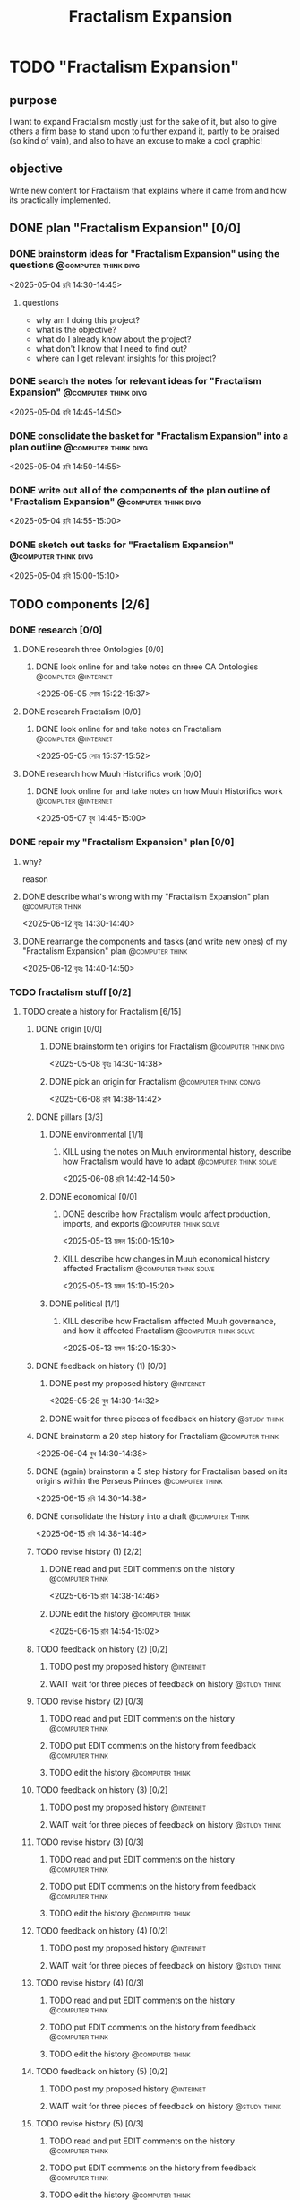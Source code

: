 #+title: Fractalism Expansion
#+FILETAGS: :work:
* TODO "Fractalism Expansion"
:PROPERTIES:
:ORDERED:  t
:END:
** purpose
I want to expand Fractalism mostly just for the sake of it, but also to give others a firm base to stand upon to further expand it, partly to be praised (so kind of vain), and also to have an excuse to make a cool graphic!
** objective
Write new content for Fractalism that explains where it came from and how its practically implemented.
** DONE plan "Fractalism Expansion" [0/0]
:PROPERTIES:
:ORDERED:  t
:END:
:LOGBOOK:
- State "DONE"       from "TODO"       [2025-05-04 রবি 15:03]
:END:
*** DONE brainstorm ideas for "Fractalism Expansion" using the questions :@computer:think:divg:
:PROPERTIES:
:EFFORT:   15min
:END:
:LOGBOOK:
- State "DONE"       from "TODO"       [2025-05-04 রবি 14:44]
CLOCK: [2025-05-04 রবি 14:36]--[2025-05-04 রবি 14:44] =>  0:08
:END:
<2025-05-04 রবি 14:30-14:45>
**** questions
- why am I doing this project?
- what is the objective?
- what do I already know about the project?
- what don't I know that I need to find out?
- where can I get relevant insights for this project?
*** DONE search the notes for relevant ideas for "Fractalism Expansion" :@computer:think:divg:
:PROPERTIES:
:EFFORT:   5min
:END:
:LOGBOOK:
- State "DONE"       from "TODO"       [2025-05-04 রবি 14:46]
CLOCK: [2025-05-04 রবি 14:45]--[2025-05-04 রবি 14:46] =>  0:01
:END:
<2025-05-04 রবি 14:45-14:50>
*** DONE consolidate the basket for "Fractalism Expansion" into a plan outline :@computer:think:divg:
:PROPERTIES:
:EFFORT:   5min
:END:
:LOGBOOK:
- State "DONE"       from "TODO"       [2025-05-04 রবি 14:50]
CLOCK: [2025-05-04 রবি 14:47]--[2025-05-04 রবি 14:50] =>  0:03
:END:
<2025-05-04 রবি 14:50-14:55>
*** DONE write out all of the components of the plan outline of "Fractalism Expansion" :@computer:think:divg:
:PROPERTIES:
:EFFORT:   5min
:END:
:LOGBOOK:
- State "DONE"       from "TODO"       [2025-05-04 রবি 14:54]
CLOCK: [2025-05-04 রবি 14:50]--[2025-05-04 রবি 14:54] =>  0:04
:END:
<2025-05-04 রবি 14:55-15:00>
*** DONE sketch out tasks for "Fractalism Expansion" :@computer:think:divg:
:PROPERTIES:
:EFFORT:   5min
:END:
:LOGBOOK:
- State "DONE"       from "TODO"       [2025-05-04 রবি 15:03]
CLOCK: [2025-05-04 রবি 14:56]--[2025-05-04 রবি 15:03] =>  0:07
:END:
<2025-05-04 রবি 15:00-15:10>
** TODO components [2/6]
:PROPERTIES:
:ORDERED:  t
:END:
*** DONE research [0/0]
:LOGBOOK:
- State "DONE"       from "TODO"       [2025-05-07 বুধ 14:54]
:END:
**** DONE research three Ontologies [0/0]
:LOGBOOK:
- State "DONE"       from "TODO"       [2025-05-05 সোম 15:31]
:END:
***** DONE look online for and take notes on three OA Ontologies :@computer:@internet:
:PROPERTIES:
:EFFORT:   15min
:END:
:LOGBOOK:
- State "DONE"       from "TODO"       [2025-05-05 সোম 15:20]
CLOCK: [2025-05-05 সোম 15:06]--[2025-05-05 সোম 15:20] =>  0:14
:END:
<2025-05-05 সোম 15:22-15:37>
**** DONE research Fractalism [0/0]
:LOGBOOK:
- State "DONE"       from "TODO"       [2025-05-05 সোম 15:31]
:END:
***** DONE look online for and take notes on Fractalism :@computer:@internet:
:PROPERTIES:
:EFFORT:   15min
:END:
:LOGBOOK:
- State "DONE"       from "TODO"       [2025-05-05 সোম 15:31]
CLOCK: [2025-05-05 সোম 15:21]--[2025-05-05 সোম 15:31] =>  0:10
:END:
<2025-05-05 সোম 15:37-15:52>
**** DONE research how Muuh Historifics work [0/0]
:LOGBOOK:
- State "DONE"       from "TODO"       [2025-05-07 বুধ 14:53]
:END:
***** DONE look online for and take notes on how Muuh Historifics work :@computer:@internet:
:PROPERTIES:
:EFFORT:   15min
:END:
:LOGBOOK:
- State "DONE"       from "TODO"       [2025-05-07 বুধ 14:53]
CLOCK: [2025-05-07 বুধ 14:45]--[2025-05-07 বুধ 14:53] =>  0:08
:END:
<2025-05-07 বুধ 14:45-15:00>
*** DONE repair my "Fractalism Expansion" plan [0/0]
:PROPERTIES:
:ORDERED:  t
:END:
:LOGBOOK:
- State "DONE"       from "TODO"       [2025-06-15 রবি 14:24]
:END:
**** why?
reason
**** DONE describe what's wrong with my "Fractalism Expansion" plan :@computer:think:
:PROPERTIES:
:EFFORT:   10min
:END:
:LOGBOOK:
- State "DONE"       from "TODO"       [2025-06-12 বৃহঃ 14:32]
CLOCK: [2025-06-12 বৃহঃ 14:30]--[2025-06-12 বৃহঃ 14:32] =>  0:02
:END:
<2025-06-12 বৃহঃ 14:30-14:40>
**** DONE rearrange the components and tasks (and write new ones) of my "Fractalism Expansion" plan :@computer:think:
:PROPERTIES:
:EFFORT:   10min
:END:
:LOGBOOK:
- State "DONE"       from "TODO"       [2025-06-12 বৃহঃ 14:32]
:END:
<2025-06-12 বৃহঃ 14:40-14:50>
*** TODO fractalism stuff [0/2]
**** TODO create a history for Fractalism [6/15]
:PROPERTIES:
:ORDERED:  t
:END:
***** DONE origin [0/0]
:PROPERTIES:
:ORDERED:  t
:END:
:LOGBOOK:
- State "DONE"       from "TODO"       [2025-05-08 বৃহঃ 14:38]
:END:
****** DONE brainstorm ten origins for Fractalism :@computer:think:divg:
:PROPERTIES:
:EFFORT:   10min
:END:
:LOGBOOK:
- State "DONE"       from "TODO"       [2025-05-08 বৃহঃ 14:35]
CLOCK: [2025-05-08 বৃহঃ 14:27]--[2025-05-08 বৃহঃ 14:35] =>  0:08
:END:
<2025-05-08 বৃহঃ 14:30-14:38>
****** DONE pick an origin for Fractalism :@computer:think:convg:
:PROPERTIES:
:EFFORT:   5min
:END:
:LOGBOOK:
- State "DONE"       from "TODO"       [2025-05-08 বৃহঃ 14:37]
CLOCK: [2025-05-08 বৃহঃ 14:35]--[2025-05-08 বৃহঃ 14:37] =>  0:02
:END:
<2025-06-08 রবি 14:38-14:42>
***** DONE pillars [3/3]
:LOGBOOK:
- State "DONE"       from "TODO"       [2025-05-13 মঙ্গল 15:03]
:END:
****** DONE environmental [1/1]
:PROPERTIES:
:ORDERED:  t
:END:
:LOGBOOK:
- State "DONE"       from "TODO"       [2025-05-08 বৃহঃ 15:23]
:END:
******* KILL using the notes on Muuh environmental history, describe how Fractalism would have to adapt :@computer:think:solve:
:PROPERTIES:
:EFFORT:   10min
:END:
:LOGBOOK:
- State "KILL"       from "TODO"       [2025-05-08 বৃহঃ 14:38]
:END:
<2025-06-08 রবি 14:42-14:50>
****** DONE economical [0/0]
:LOGBOOK:
- State "DONE"       from "TODO"       [2025-05-13 মঙ্গল 15:02]
:END:
******* DONE describe how Fractalism would affect production, imports, and exports :@computer:think:solve:
:PROPERTIES:
:EFFORT:   10min
:END:
:LOGBOOK:
- State "DONE"       from "TODO"       [2025-05-13 মঙ্গল 15:02]
CLOCK: [2025-05-13 মঙ্গল 14:59]--[2025-05-13 মঙ্গল 15:02] =>  0:03
:END:
<2025-05-13 মঙ্গল 15:00-15:10>
******* KILL describe how changes in Muuh economical history affected Fractalism :@computer:think:solve:
:PROPERTIES:
:EFFORT:   10min
:END:
:LOGBOOK:
- State "KILL"       from "TODO"       [2025-05-13 মঙ্গল 15:02]
:END:
<2025-05-13 মঙ্গল 15:10-15:20>
****** DONE political [1/1]
:LOGBOOK:
- State "DONE"       from "TODO"       [2025-05-13 মঙ্গল 15:03]
:END:
******* KILL describe how Fractalism affected Muuh governance, and how it affected Fractalism :@computer:think:solve:
:PROPERTIES:
:EFFORT:   10min
:END:
:LOGBOOK:
- State "KILL"       from "TODO"       [2025-05-13 মঙ্গল 15:03]
CLOCK: [2025-05-13 মঙ্গল 15:02]--[2025-05-13 মঙ্গল 15:03] =>  0:01
:END:
<2025-05-13 মঙ্গল 15:20-15:30>
***** DONE feedback on history (1) [0/0]
:PROPERTIES:
:ORDERED:  t
:END:
:LOGBOOK:
- State "DONE"       from "TODO"       [2025-06-01 রবি 18:01]
:END:
****** DONE post my proposed history :@internet:
:PROPERTIES:
:EFFORT:   2min
:END:
:LOGBOOK:
- State "DONE"       from "TODO"       [2025-05-28 বুধ 14:33]
CLOCK: [2025-05-28 বুধ 14:30]--[2025-05-28 বুধ 14:33] =>  0:03
- State "DONE"       from "TODO"       [2025-05-13 মঙ্গল 15:22]
CLOCK: [2025-05-13 মঙ্গল 15:16]--[2025-05-13 মঙ্গল 15:22] =>  0:06
:END:
<2025-05-28 বুধ 14:30-14:32>
****** DONE wait for three pieces of feedback on history :@study:think:
:LOGBOOK:
- State "DONE"       from "WAIT"       [2025-06-01 রবি 18:01]
:END:
***** DONE brainstorm a 20 step history for Fractalism :@computer:think:
:PROPERTIES:
:EFFORT:   10min
:END:
:LOGBOOK:
- State "DONE"       from "TODO"       [2025-06-15 রবি 14:24]
- State "DONE"       from "TODO"       [2025-06-04 বুধ 14:38]
CLOCK: [2025-06-04 বুধ 14:29]--[2025-06-04 বুধ 14:38] =>  0:09
:END:
<2025-06-04 বুধ 14:30-14:38>
***** DONE (again) brainstorm a 5 step history for Fractalism based on its origins within the Perseus Princes :@computer:think:
:PROPERTIES:
:EFFORT:   10min
:END:
:LOGBOOK:
- State "DONE"       from "TODO"       [2025-06-15 রবি 14:37]
CLOCK: [2025-06-15 রবি 14:29]--[2025-06-15 রবি 14:37] =>  0:08
:END:
<2025-06-15 রবি 14:30-14:38>
***** DONE consolidate the history into a draft :@computer:Think:
:PROPERTIES:
:EFFORT:   10min
:END:
:LOGBOOK:
- State "DONE"       from "TODO"       [2025-06-15 রবি 14:43]
CLOCK: [2025-06-15 রবি 14:38]--[2025-06-15 রবি 14:43] =>  0:05
:END:
<2025-06-15 রবি 14:38-14:46>
***** TODO revise history (1) [2/2]
:PROPERTIES:
:ORDERED:  t
:END:
****** DONE read and put EDIT comments on the history :@computer:think:
:PROPERTIES:
:EFFORT:   10min
:END:
:LOGBOOK:
- State "DONE"       from "TODO"       [2025-06-15 রবি 14:46]
CLOCK: [2025-06-15 রবি 14:43]--[2025-06-15 রবি 14:46] =>  0:03
:END:
<2025-06-15 রবি 14:38-14:46>
****** DONE edit the history :@computer:think:
:PROPERTIES:
:EFFORT:   10min
:END:
:LOGBOOK:
- State "DONE"       from "TODO"       [2025-06-15 রবি 14:48]
CLOCK: [2025-06-15 রবি 14:46]--[2025-06-15 রবি 14:48] =>  0:02
:END:
<2025-06-15 রবি 14:54-15:02>
***** TODO feedback on history (2) [0/2]
:PROPERTIES:
:ORDERED:  t
:END:
****** TODO post my proposed history :@internet:
:PROPERTIES:
:EFFORT:   2min
:END:
****** WAIT wait for three pieces of feedback on history :@study:think:
***** TODO revise history (2) [0/3]
:PROPERTIES:
:ORDERED:  t
:END:
****** TODO read and put EDIT comments on the history :@computer:think:
:PROPERTIES:
:EFFORT:   10min
:END:
****** TODO put EDIT comments on the history from feedback :@computer:think:
:PROPERTIES:
:EFFORT:   10min
:END:
****** TODO edit the history :@computer:think:
:PROPERTIES:
:EFFORT:   10min
:END:
***** TODO feedback on history (3) [0/2]
:PROPERTIES:
:ORDERED:  t
:END:
****** TODO post my proposed history :@internet:
:PROPERTIES:
:EFFORT:   2min
:END:
****** WAIT wait for three pieces of feedback on history :@study:think:
***** TODO revise history (3) [0/3]
:PROPERTIES:
:ORDERED:  t
:END:
****** TODO read and put EDIT comments on the history :@computer:think:
:PROPERTIES:
:EFFORT:   10min
:END:
****** TODO put EDIT comments on the history from feedback :@computer:think:
:PROPERTIES:
:EFFORT:   10min
:END:
****** TODO edit the history :@computer:think:
:PROPERTIES:
:EFFORT:   10min
:END:
***** TODO feedback on history (4) [0/2]
:PROPERTIES:
:ORDERED:  t
:END:
****** TODO post my proposed history :@internet:
:PROPERTIES:
:EFFORT:   2min
:END:
****** WAIT wait for three pieces of feedback on history :@study:think:
***** TODO revise history (4) [0/3]
:PROPERTIES:
:ORDERED:  t
:END:
****** TODO read and put EDIT comments on the history :@computer:think:
:PROPERTIES:
:EFFORT:   10min
:END:
****** TODO put EDIT comments on the history from feedback :@computer:think:
:PROPERTIES:
:EFFORT:   10min
:END:
****** TODO edit the history :@computer:think:
:PROPERTIES:
:EFFORT:   10min
:END:
***** TODO feedback on history (5) [0/2]
:PROPERTIES:
:ORDERED:  t
:END:
****** TODO post my proposed history :@internet:
:PROPERTIES:
:EFFORT:   2min
:END:
****** WAIT wait for three pieces of feedback on history :@study:think:
***** TODO revise history (5) [0/3]
:PROPERTIES:
:ORDERED:  t
:END:
****** TODO read and put EDIT comments on the history :@computer:think:
:PROPERTIES:
:EFFORT:   10min
:END:
****** TODO put EDIT comments on the history from feedback :@computer:think:
:PROPERTIES:
:EFFORT:   10min
:END:
****** TODO edit the history :@computer:think:
:PROPERTIES:
:EFFORT:   10min
:END:
**** TODO flesh out Fractalism's principles [1/2]
:PROPERTIES:
:ORDERED:  t
:END:
***** DONE brainstorm what Fractalism's ternions are and how they work :@computer:think:
:PROPERTIES:
:EFFORT:   15min
:END:
:LOGBOOK:
- State "DONE"       from "TODO"       [2025-06-04 বুধ 14:48]
CLOCK: [2025-06-04 বুধ 14:39]--[2025-06-04 বুধ 14:48] =>  0:09
:END:
<2025-06-04 বুধ 15:10-15:22>
***** WAIT get feedback on the Fractalism ternions that I proposed :@computer:think:
:PROPERTIES:
:EFFORT:   2min
:END:
:LOGBOOK:
- State "WAIT"       from "TODO"       [2025-06-04 বুধ 14:57]
CLOCK: [2025-06-04 বুধ 14:49]--[2025-06-04 বুধ 14:57] =>  0:08
:END:
*** TODO post a post on the OA Forums containing my ideas and with feedback questions :@internet:
:PROPERTIES:
:EFFORT:   3min
:END:
<2025-05-07 বুধ 15:00-15:03>
*** WAIT wait for three comments on the thread
:LOGBOOK:
- State "WAIT"       from              [2025-05-04 রবি 14:52]
:END:
*** TODO make a nice little image for Fractalism [0/3]
:PROPERTIES:
:ORDERED:  t
:END:
**** TODO draw an outline of the Fractalism logo :@computer:think:
:PROPERTIES:
:EFFORT:   5min
:END:
**** TODO fill the Fractalism logo with color :@computer:think:
:PROPERTIES:
:EFFORT:   5min
:END:
**** TODO engrave the Fractalism logo with texture :@computer:think:
:PROPERTIES:
:EFFORT:   5min
:END:
** TODO finish "Fractalism Expansion" [/]
:PROPERTIES:
:ORDERED:  t
:END:
*** TODO write a report of how well the project went :@computer:think:divg:
:PROPERTIES:
:EFFORT:   10min
:END:
